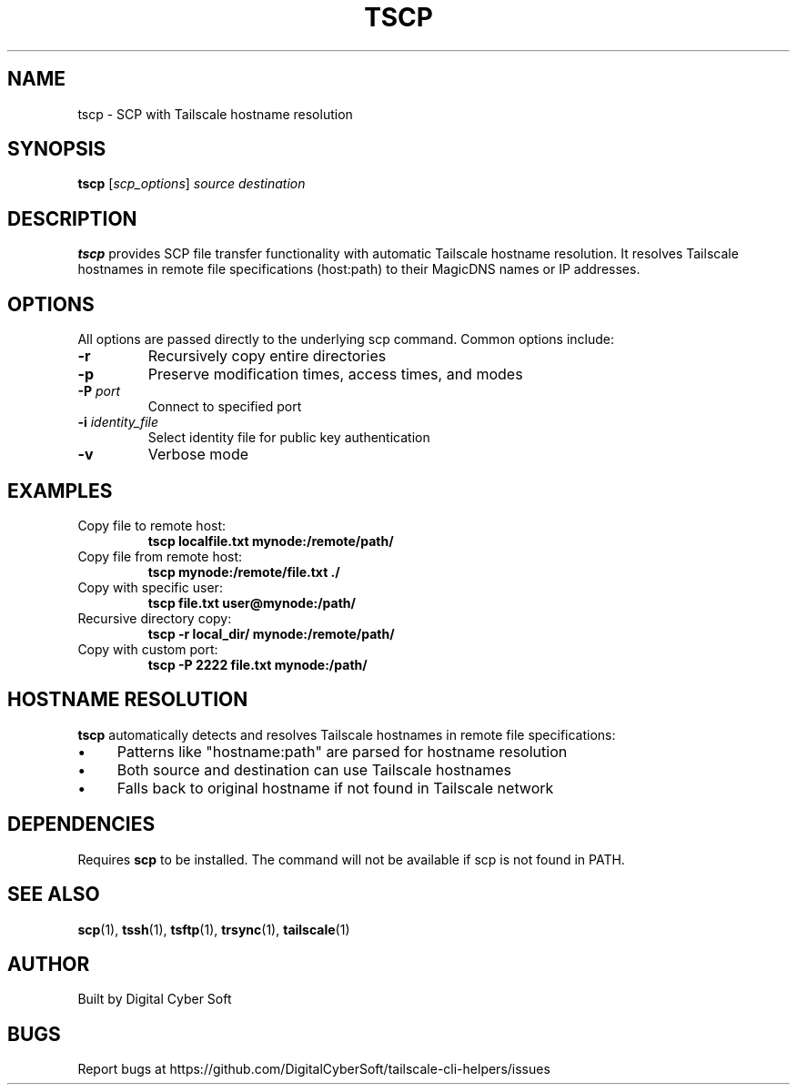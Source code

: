 .TH TSCP 1 "July 2025" "Tailscale CLI Helpers 0.2.1" "User Commands"
.SH NAME
tscp \- SCP with Tailscale hostname resolution
.SH SYNOPSIS
.B tscp
[\fIscp_options\fR] \fIsource\fR \fIdestination\fR
.SH DESCRIPTION
.B tscp
provides SCP file transfer functionality with automatic Tailscale hostname resolution. It resolves Tailscale hostnames in remote file specifications (host:path) to their MagicDNS names or IP addresses.
.SH OPTIONS
All options are passed directly to the underlying scp command. Common options include:
.TP
.BR \-r
Recursively copy entire directories
.TP
.BR \-p
Preserve modification times, access times, and modes
.TP
.BR \-P " \fIport\fR"
Connect to specified port
.TP
.BR \-i " \fIidentity_file\fR"
Select identity file for public key authentication
.TP
.BR \-v
Verbose mode
.SH EXAMPLES
.TP
Copy file to remote host:
.B tscp localfile.txt mynode:/remote/path/
.TP
Copy file from remote host:
.B tscp mynode:/remote/file.txt ./
.TP
Copy with specific user:
.B tscp file.txt user@mynode:/path/
.TP
Recursive directory copy:
.B tscp -r local_dir/ mynode:/remote/path/
.TP
Copy with custom port:
.B tscp -P 2222 file.txt mynode:/path/
.SH HOSTNAME RESOLUTION
\fBtscp\fR automatically detects and resolves Tailscale hostnames in remote file specifications:
.IP \(bu 4
Patterns like "hostname:path" are parsed for hostname resolution
.IP \(bu 4
Both source and destination can use Tailscale hostnames
.IP \(bu 4
Falls back to original hostname if not found in Tailscale network
.SH DEPENDENCIES
Requires \fBscp\fR to be installed. The command will not be available if scp is not found in PATH.
.SH SEE ALSO
.BR scp (1),
.BR tssh (1),
.BR tsftp (1),
.BR trsync (1),
.BR tailscale (1)
.SH AUTHOR
Built by Digital Cyber Soft
.SH BUGS
Report bugs at https://github.com/DigitalCyberSoft/tailscale-cli-helpers/issues